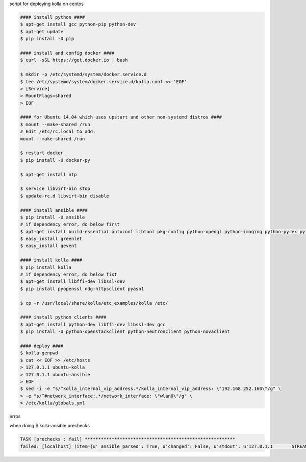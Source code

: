 script for deploying kolla on centos

.. code-block:: bash

    #### install python ####
    $ apt-get install gcc python-pip python-dev
    $ apt-get update
    $ pip install -U pip
    
    #### install and config docker ####
    $ curl -sSL https://get.docker.io | bash
    
    $ mkdir -p /etc/systemd/system/docker.service.d
    $ tee /etc/systemd/system/docker.service.d/kolla.conf <<-'EOF'
    > [Service]
    > MountFlags=shared
    > EOF
    
    #### for Ubuntu 14.04 which uses upstart and other non-systemd distros ####
    $ mount --make-shared /run
    # Edit /etc/rc.local to add:
    mount --make-shared /run
    
    $ restart docker
    $ pip install -U docker-py
    
    $ apt-get install ntp
    
    $ service libvirt-bin stop
    $ update-rc.d libvirt-bin disable
    
    #### install ansible ####
    $ pip install -U ansible
    # if dependency error, do below first
    $ apt-get install build-essential autoconf libtool pkg-config python-opengl python-imaging python-pyrex python-pyside.qtopengl idle-python2.7 qt4-dev-tools qt4-designer libqtgui4 libqtcore4 libqt4-xml libqt4-test libqt4-script libqt4-network libqt4-dbus python-qt4 python-qt4-gl libgle3 python-dev libssl-dev
    $ easy_install greenlet
    $ easy_install gevent
    
    #### install kolla ####
    $ pip install kolla
    # if dependency error, do below fist
    $ apt-get install libffi-dev libssl-dev
    $ pip install pyopenssl ndg-httpsclient pyasn1
    
    $ cp -r /usr/local/share/kolla/etc_examples/kolla /etc/
    
    #### install python clients ####
    $ apt-get install python-dev libffi-dev libssl-dev gcc
    $ pip install -U python-openstackclient python-neutronclient python-novaclient 
    
    #### deploy ####
    $ kolla-genpwd
    $ cat << EOF >> /etc/hosts
    > 127.0.1.1 ubuntu-kolla
    > 127.0.1.1 ubuntu-ansible
    > EOF
    $ sed -i -e "s/^kolla_internal_vip_address.*/kolla_internal_vip_address: \"192.168.252.160\"/g" \
    > -e "s/^#network_interface:.*/network_interface: \"wlan0\"/g" \
    > /etc/kolla/globals.yml


erros

when doing $ kolla-ansible prechecks

.. code-block:: xml

    TASK [prechecks : fail] ********************************************************
    failed: [localhost] (item={u'_ansible_parsed': True, u'changed': False, u'stdout': u'127.0.1.1       STREAM qiwei-X9SRL-F\n127.0.1.1       DGRAM  \n127.0.1.1       RAW    ', u'_ansible_no_log': False, u'stdout_lines': [u'127.0.1.1       STREAM qiwei-X9SRL-F', u'127.0.1.1       DGRAM  ', u'127.0.1.1       RAW    '], u'warnings': [], u'_ansible_item_result': True, u'start': u'2017-02-23 18:01:01.650790', u'delta': u'0:00:00.001345', u'cmd': [u'getent', u'ahostsv4', u'qiwei-X9SRL-F'], u'item': u'localhost', u'rc': 0, u'invocation': {u'module_name': u'command', u'module_args': {u'warn': True, u'executable': None, u'_uses_shell': False, u'_raw_params': u'getent ahostsv4 qiwei-X9SRL-F', u'removes': None, u'creates': None, u'chdir': None}}, u'end': u'2017-02-23 18:01:01.652135', u'stderr': u''}) => {"failed": true, "item": {"changed": false, "cmd": ["getent", "ahostsv4", "qiwei-X9SRL-F"], "delta": "0:00:00.001345", "end": "2017-02-23 18:01:01.652135", "invocation": {"module_args": {"_raw_params": "getent ahostsv4 qiwei-X9SRL-F", "_uses_shell": false, "chdir": null, "creates": null, "executable": null, "removes": null, "warn": true}, "module_name": "command"}, "item": "localhost", "rc": 0, "start": "2017-02-23 18:01:01.650790", "stderr": "", "stdout": "127.0.1.1       STREAM qiwei-X9SRL-F\n127.0.1.1       DGRAM  \n127.0.1.1       RAW    ", "stdout_lines": ["127.0.1.1       STREAM qiwei-X9SRL-F", "127.0.1.1       DGRAM  ", "127.0.1.1       RAW    "], "warnings": []}, "msg": "Hostname has to resolve to IP address of api_interface"}
    